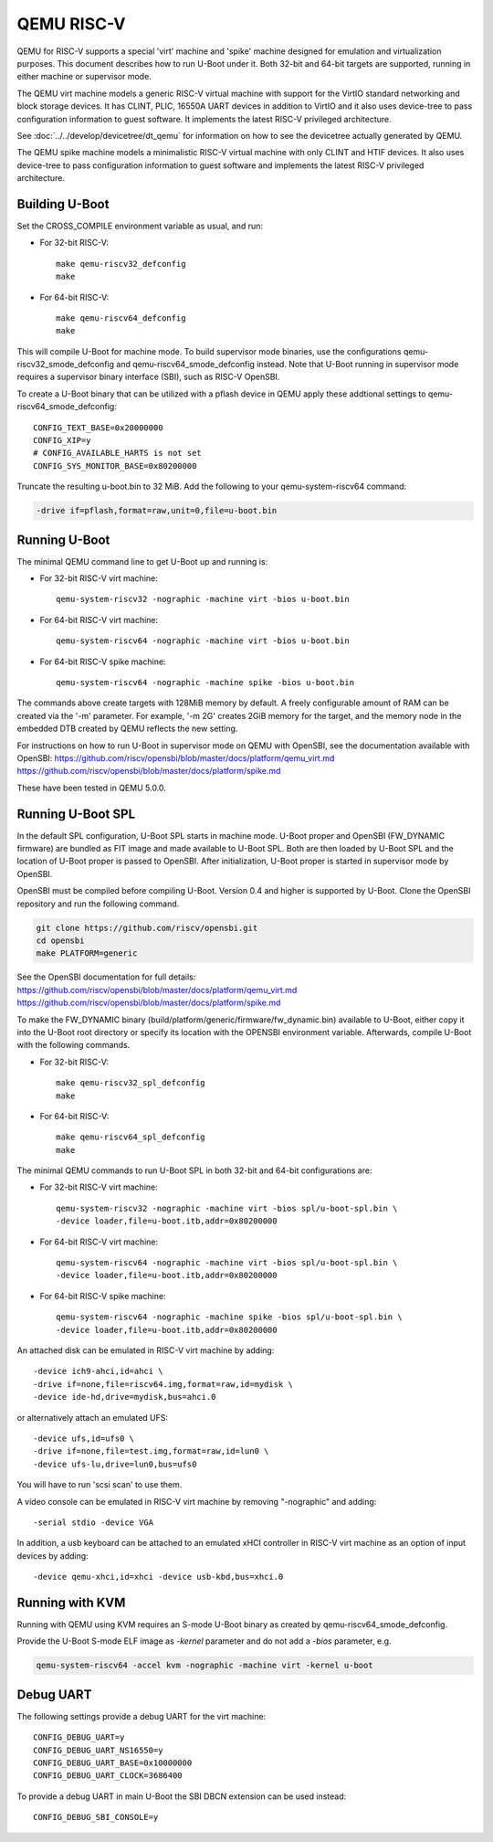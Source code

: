 .. SPDX-License-Identifier: GPL-2.0+
.. Copyright (C) 2018, Bin Meng <bmeng.cn@gmail.com>

QEMU RISC-V
===========

QEMU for RISC-V supports a special 'virt' machine and 'spike' machine designed
for emulation and virtualization purposes. This document describes how to run
U-Boot under it. Both 32-bit and 64-bit targets are supported, running in
either machine or supervisor mode.

The QEMU virt machine models a generic RISC-V virtual machine with support for
the VirtIO standard networking and block storage devices. It has CLINT, PLIC,
16550A UART devices in addition to VirtIO and it also uses device-tree to pass
configuration information to guest software. It implements the latest RISC-V
privileged architecture.

See :doc:`../../develop/devicetree/dt_qemu` for information on how to see
the devicetree actually generated by QEMU.

The QEMU spike machine models a minimalistic RISC-V virtual machine with
only CLINT and HTIF devices. It also uses device-tree to pass configuration
information to guest software and implements the latest RISC-V privileged
architecture.

Building U-Boot
---------------
Set the CROSS_COMPILE environment variable as usual, and run:

- For 32-bit RISC-V::

    make qemu-riscv32_defconfig
    make

- For 64-bit RISC-V::

    make qemu-riscv64_defconfig
    make

This will compile U-Boot for machine mode. To build supervisor mode binaries,
use the configurations qemu-riscv32_smode_defconfig and
qemu-riscv64_smode_defconfig instead. Note that U-Boot running in supervisor
mode requires a supervisor binary interface (SBI), such as RISC-V OpenSBI.

To create a U-Boot binary that can be utilized with a pflash device in QEMU
apply these addtional settings to qemu-riscv64_smode_defconfig:

::

    CONFIG_TEXT_BASE=0x20000000
    CONFIG_XIP=y
    # CONFIG_AVAILABLE_HARTS is not set
    CONFIG_SYS_MONITOR_BASE=0x80200000

Truncate the resulting u-boot.bin to 32 MiB. Add the following to your
qemu-system-riscv64 command:

.. code-block:: bash

    -drive if=pflash,format=raw,unit=0,file=u-boot.bin

Running U-Boot
--------------
The minimal QEMU command line to get U-Boot up and running is:

- For 32-bit RISC-V virt machine::

    qemu-system-riscv32 -nographic -machine virt -bios u-boot.bin

- For 64-bit RISC-V virt machine::

    qemu-system-riscv64 -nographic -machine virt -bios u-boot.bin

- For 64-bit RISC-V spike machine::

    qemu-system-riscv64 -nographic -machine spike -bios u-boot.bin

The commands above create targets with 128MiB memory by default.
A freely configurable amount of RAM can be created via the '-m'
parameter. For example, '-m 2G' creates 2GiB memory for the target,
and the memory node in the embedded DTB created by QEMU reflects
the new setting.

For instructions on how to run U-Boot in supervisor mode on QEMU
with OpenSBI, see the documentation available with OpenSBI:
https://github.com/riscv/opensbi/blob/master/docs/platform/qemu_virt.md
https://github.com/riscv/opensbi/blob/master/docs/platform/spike.md

These have been tested in QEMU 5.0.0.

Running U-Boot SPL
------------------
In the default SPL configuration, U-Boot SPL starts in machine mode. U-Boot
proper and OpenSBI (FW_DYNAMIC firmware) are bundled as FIT image and made
available to U-Boot SPL. Both are then loaded by U-Boot SPL and the location
of U-Boot proper is passed to OpenSBI. After initialization, U-Boot proper is
started in supervisor mode by OpenSBI.

OpenSBI must be compiled before compiling U-Boot. Version 0.4 and higher is
supported by U-Boot. Clone the OpenSBI repository and run the following command.

.. code-block:: console

    git clone https://github.com/riscv/opensbi.git
    cd opensbi
    make PLATFORM=generic

See the OpenSBI documentation for full details:
https://github.com/riscv/opensbi/blob/master/docs/platform/qemu_virt.md
https://github.com/riscv/opensbi/blob/master/docs/platform/spike.md

To make the FW_DYNAMIC binary (build/platform/generic/firmware/fw_dynamic.bin)
available to U-Boot, either copy it into the U-Boot root directory or specify
its location with the OPENSBI environment variable. Afterwards, compile U-Boot
with the following commands.

- For 32-bit RISC-V::

    make qemu-riscv32_spl_defconfig
    make

- For 64-bit RISC-V::

    make qemu-riscv64_spl_defconfig
    make

The minimal QEMU commands to run U-Boot SPL in both 32-bit and 64-bit
configurations are:

- For 32-bit RISC-V virt machine::

    qemu-system-riscv32 -nographic -machine virt -bios spl/u-boot-spl.bin \
    -device loader,file=u-boot.itb,addr=0x80200000

- For 64-bit RISC-V virt machine::

    qemu-system-riscv64 -nographic -machine virt -bios spl/u-boot-spl.bin \
    -device loader,file=u-boot.itb,addr=0x80200000

- For 64-bit RISC-V spike machine::

    qemu-system-riscv64 -nographic -machine spike -bios spl/u-boot-spl.bin \
    -device loader,file=u-boot.itb,addr=0x80200000

An attached disk can be emulated in RISC-V virt machine by adding::

    -device ich9-ahci,id=ahci \
    -drive if=none,file=riscv64.img,format=raw,id=mydisk \
    -device ide-hd,drive=mydisk,bus=ahci.0

or alternatively attach an emulated UFS::

    -device ufs,id=ufs0 \
    -drive if=none,file=test.img,format=raw,id=lun0 \
    -device ufs-lu,drive=lun0,bus=ufs0

You will have to run 'scsi scan' to use them.

A video console can be emulated in RISC-V virt machine by removing "-nographic"
and adding::

    -serial stdio -device VGA

In addition, a usb keyboard can be attached to an emulated xHCI controller in
RISC-V virt machine as an option of input devices by adding::

    -device qemu-xhci,id=xhci -device usb-kbd,bus=xhci.0

Running with KVM
----------------

Running with QEMU using KVM requires an S-mode U-Boot binary as created by
qemu-riscv64_smode_defconfig.

Provide the U-Boot S-mode ELF image as *-kernel* parameter and do not add a
*-bios* parameter, e.g.

.. code-block:: bash

    qemu-system-riscv64 -accel kvm -nographic -machine virt -kernel u-boot

Debug UART
----------

The following settings provide a debug UART for the virt machine::

    CONFIG_DEBUG_UART=y
    CONFIG_DEBUG_UART_NS16550=y
    CONFIG_DEBUG_UART_BASE=0x10000000
    CONFIG_DEBUG_UART_CLOCK=3686400

To provide a debug UART in main U-Boot the SBI DBCN extension can be used
instead::

    CONFIG_DEBUG_SBI_CONSOLE=y
